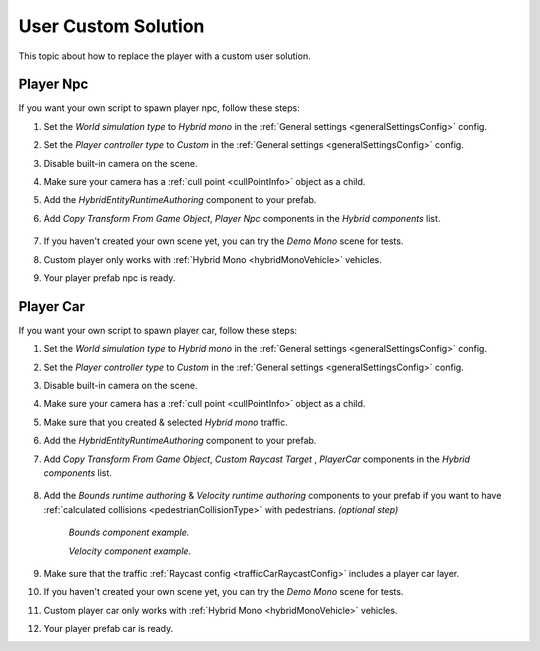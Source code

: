 .. _playerCustom:

User Custom Solution
=====

This topic about how to replace the player with a custom user solution.
	
Player Npc
----------------

If you want your own script to spawn player npc, follow these steps:

#. Set the `World simulation type` to `Hybrid mono` in the :ref:`General settings <generalSettingsConfig>` config.
#. Set the `Player controller type` to `Custom` in the :ref:`General settings <generalSettingsConfig>` config.
#. Disable built-in camera on the scene.
#. Make sure your camera has a :ref:`cull point <cullPointInfo>` object as a child.
#. Add the `HybridEntityRuntimeAuthoring` component to your prefab.
#. Add `Copy Transform From Game Object`, `Player Npc` components in the `Hybrid components` list.

	.. image:: /images/configs/player/PlayerNpcHybridAuthoring.png
	
#. If you haven't created your own scene yet, you can try the `Demo Mono` scene for tests.
#. Custom player only works with :ref:`Hybrid Mono <hybridMonoVehicle>` vehicles.
#. Your player prefab npc is ready.

Player Car
----------------

If you want your own script to spawn player car, follow these steps:

#. Set the `World simulation type` to `Hybrid mono` in the :ref:`General settings <generalSettingsConfig>` config.
#. Set the `Player controller type` to `Custom` in the :ref:`General settings <generalSettingsConfig>` config.
#. Disable built-in camera on the scene.
#. Make sure your camera has a :ref:`cull point <cullPointInfo>` object as a child.
#. Make sure that you created & selected `Hybrid mono` traffic.
#. Add the `HybridEntityRuntimeAuthoring` component to your prefab.
#. Add `Copy Transform From Game Object`, `Custom Raycast Target` , `PlayerCar` components in the `Hybrid components` list.

	.. image:: /images/configs/player/PlayerCarHybridMono.png

#. Add the `Bounds runtime authoring` & `Velocity runtime authoring`  components to your prefab if you want to have :ref:`calculated collisions <pedestrianCollisionType>` with pedestrians. *(optional step)*

	.. image:: /images/configs/player/PlayerCarBounds.png
	`Bounds component example.`
	
	.. image:: /images/configs/player/PlayerCarVelocity.png
	`Velocity component example.`
	
#. Make sure that the traffic :ref:`Raycast config <trafficCarRaycastConfig>` includes a player car layer.	
#. If you haven't created your own scene yet, you can try the `Demo Mono` scene for tests.
#. Custom player car only works with :ref:`Hybrid Mono <hybridMonoVehicle>` vehicles.
#. Your player prefab car is ready.
